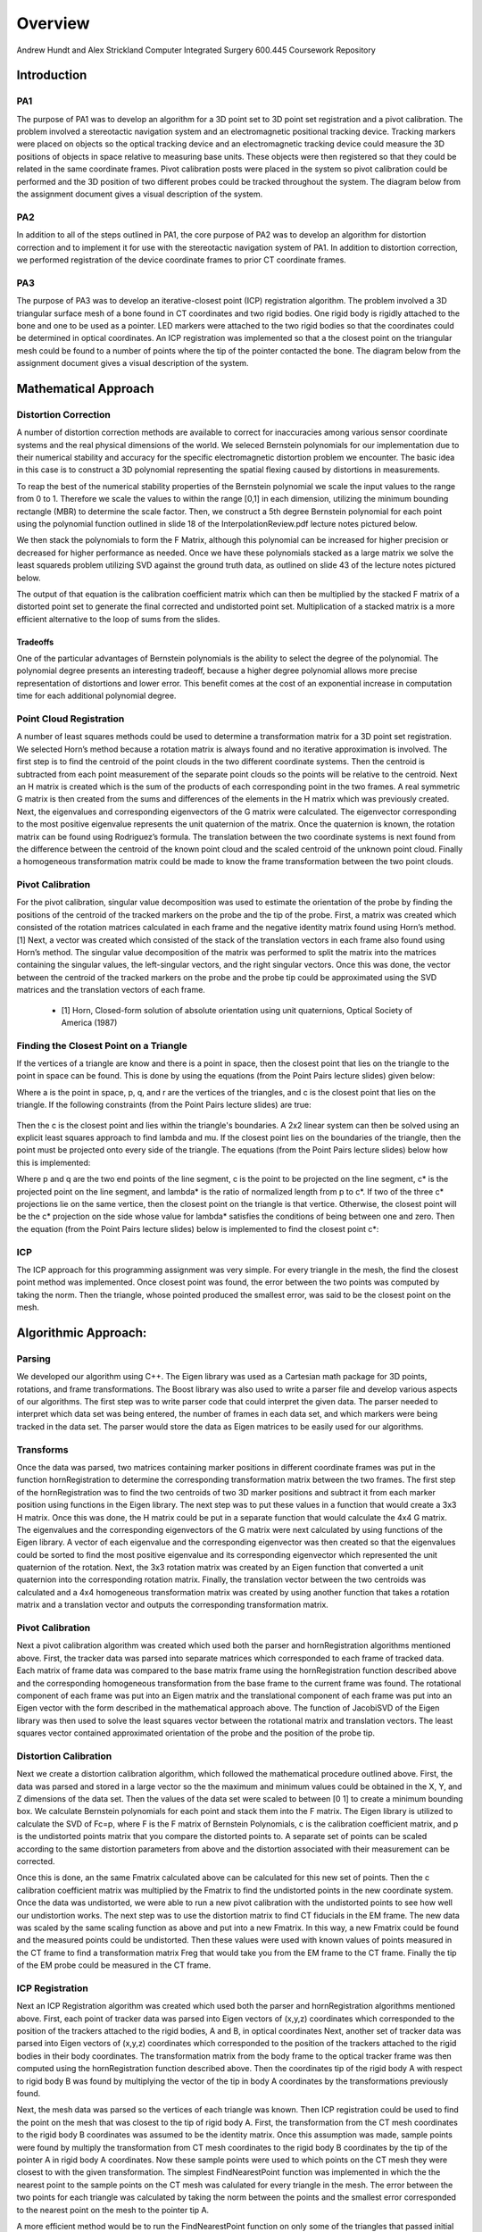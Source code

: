 
.. meta::
    :description: Andrew Hundt and Alex Strickland Computer Integrated Surgery 600.445 Coursework Repository

.. raw:: latex

    \pagebreak


========
Overview
========

Andrew Hundt and Alex Strickland Computer Integrated Surgery 600.445 Coursework Repository

Introduction
============

PA1
---
 
The purpose of PA1 was to develop an algorithm for a 3D point set to 3D point set registration and a pivot
calibration. The problem involved a stereotactic navigation system and an electromagnetic positional tracking
device. Tracking markers were placed on objects so the optical tracking device and an electromagnetic tracking
device could measure the 3D positions of objects in space relative to measuring base units. These objects were
then registered so that they could be related in the same coordinate frames. Pivot calibration posts were placed
in the system so pivot calibration could be performed and the 3D position of two different probes could be
tracked throughout the system. The diagram below from the assignment document gives a visual description of the
system.


.. image:: static/CIS_PA1_AssignmentPicture.png

PA2
---

In addition to all of the steps outlined in PA1, the core purpose of PA2 was to develop an algorithm for
distortion correction and to implement it for use with the stereotactic navigation system of PA1. In addition to
distortion correction, we performed registration of the device coordinate frames to prior CT coordinate frames.

PA3
---

The purpose of PA3 was to develop an iterative-closest point (ICP) registration algorithm. The problem
involved a 3D triangular surface mesh of a bone found in CT coordinates and two rigid bodies. One rigid body
is rigidly attached to the bone and one to be used as a pointer. LED markers were attached to the two rigid
bodies so that the coordinates could be determined in optical coordinates. An ICP registration was implemented
so that a the closest point on the triangular mesh could be found to a number of points where the tip of the
pointer contacted the bone. The diagram below from the assignment document gives a visual description of the
system.


.. image:: static/PA3_Problem_Drawing.png



Mathematical Approach
=====================


Distortion Correction
---------------------

A number of distortion correction methods are available to correct for inaccuracies among various sensor
coordinate systems and the real physical dimensions of the world. We seleced Bernstein polynomials for our
implementation due to their numerical stability and accuracy for the specific electromagnetic distortion problem
we encounter. The basic idea in this case is to construct a 3D polynomial representing the spatial flexing
caused by distortions in measurements.


To reap the best of the numerical stability properties of the Bernstein polynomial we scale the input values to
the range from 0 to 1. Therefore we scale the values to within the range [0,1] in each dimension, utilizing the
minimum bounding rectangle (MBR) to determine the scale factor. Then, we construct a 5th degree Bernstein
polynomial for each point using the polynomial function outlined in slide 18 of the InterpolationReview.pdf
lecture notes pictured below.


.. image:: static/bernstein_polynomial.png

We then stack the polynomials to form the F Matrix, although this polynomial can be increased for higher
precision or decreased for higher performance as needed. Once we have these polynomials stacked as a large
matrix we solve the least squareds problem utilizing SVD against the ground truth data, as outlined on slide 43
of the lecture notes pictured below.


.. image:: static/bernstein_polynomial_SVD_3D_calibration.png

The output of that equation is the calibration coefficient matrix which can then be multiplied by the stacked F
matrix of a distorted point set to generate the final corrected and undistorted point set. Multiplication of a
stacked matrix is a more efficient alternative to the loop of sums from the slides.



Tradeoffs
~~~~~~~~~

One of the particular advantages of Bernstein polynomials is the ability to select the degree of the polynomial.
The polynomial degree presents an interesting tradeoff, because a higher degree polynomial allows more precise
representation of distortions and lower error. This benefit comes at the cost of an exponential increase in
computation time for each additional polynomial degree.


Point Cloud Registration
------------------------

A number of least squares methods could be used to determine a transformation matrix for a 3D point set
registration. We selected Horn’s method because a rotation matrix is always found and no iterative approximation
is involved. The first step is to find the centroid of the point clouds in the two different coordinate systems.
Then the centroid is subtracted from each point measurement of the separate point clouds so the points will be
relative to the centroid. Next an H matrix is created which is the sum of the products of each corresponding
point in the two frames. A real symmetric G matrix is then created from the sums and differences of the elements
in the H matrix which was previously created. Next, the eigenvalues and corresponding eigenvectors of the G
matrix were calculated. The eigenvector corresponding to the most positive eigenvalue represents the unit
quaternion of the matrix. Once the quaternion is known, the rotation matrix can be found using Rodriguez’s
formula. The translation between the two coordinate systems is next found from the difference between the
centroid of the known point cloud and the scaled centroid of the unknown point cloud. Finally a homogeneous
transformation matrix could be made to know the frame transformation between the two point clouds.


Pivot Calibration
-----------------

For the pivot calibration, singular value decomposition was used to estimate the orientation of the probe by
finding the positions of the centroid of the tracked markers on the probe and the tip of the probe. First, a
matrix was created which consisted of the rotation matrices calculated in each frame and the negative identity
matrix found using Horn’s method.\[1] Next, a vector was created which consisted of the stack of the translation
vectors in each frame also found using Horn’s method. The singular value decomposition of the matrix was
performed to split the matrix into the matrices containing the singular values, the left-singular vectors, and
the right singular vectors. Once this was done, the vector between the centroid of the tracked markers on the
probe and the probe tip could be approximated using the SVD matrices and the translation vectors of each frame.


 * \[1] Horn, Closed-form solution of absolute orientation using unit quaternions, Optical Society of America (1987)

 
 
Finding the Closest Point on a Triangle
---------------------------------------
 
If the vertices of a triangle are know and there is a point in space, then the closest point that lies on the triangle to 
the point in space can be found. This is done by using the equations (from the Point Pairs lecture slides) given below:

.. image:: static/PA3_Eq1.png

.. image:: static/PA3_Eq2.png

Where a is the point in space, p, q, and r are the vertices of the triangles, and c is the closest point that lies on the 
triangle. If the following constraints (from the Point Pairs lecture slides) are true:
 
 .. image:: static/PA3_Constraint1.png
 
Then the c is the closest point and lies within the triangle's boundaries. A 2x2 linear system can then be solved using
an explicit least squares approach to find lambda and mu. If the closest point lies on the boundaries of the triangle, 
then the point must be projected onto every side of the triangle. The equations (from the Point Pairs lecture slides)
below how this is implemented:

.. image:: static/PA3_Eq3.png

.. image:: static/PA3_Eq4.png

Where p and q are the two end points of the line segment, c is the point to be projected on the line segment, c* is the 
projected point on the line segment, and lambda* is the ratio of normalized length from p to c*. If two of the three c* 
projections lie on the same vertice, then the closest point on the triangle is that vertice. Otherwise, the closest point 
will be the c* projection on the side whose value for lambda* satisfies the conditions of being between one and zero. 
Then the equation (from the Point Pairs lecture slides) below is implemented to find the closest point c*:

.. image:: static/PA3_Eq5.png

ICP
---
The ICP approach for this programming assignment was very simple. For every triangle in the mesh, the find the closest
point method was implemented. Once closest point was found, the error between the two points was computed by taking the
norm. Then the triangle, whose pointed produced the smallest error, was said to be the closest point on the mesh. 


 
 
Algorithmic Approach:
=====================

Parsing
-------

We developed our algorithm using C++. The Eigen library was used as a Cartesian math package for 3D points,
rotations, and frame transformations. The Boost library was also used to write a parser file and develop various
aspects of our algorithms. The first step was to write parser code that could interpret the given data. The
parser needed to interpret which data set was being entered, the number of frames in each data set, and which
markers were being tracked in the data set. The parser would store the data as Eigen matrices to be easily used
for our algorithms.

Transforms
----------

Once the data was parsed, two matrices containing marker positions in different coordinate frames was put in the
function hornRegistration to determine the corresponding transformation matrix between the two frames. The first
step of the hornRegistration was to find the two centroids of two 3D marker positions and subtract it from each
marker position using functions in the Eigen library. The next step was to put these values in a function that
would create a 3x3 H matrix. Once this was done, the H matrix could be put in a separate function that would
calculate the 4x4 G matrix. The eigenvalues and the corresponding eigenvectors of the G matrix were next
calculated by using functions of the Eigen library. A vector of each eigenvalue and the corresponding
eigenvector was then created so that the eigenvalues could be sorted to find the most positive eigenvalue and
its corresponding eigenvector which represented the unit quaternion of the rotation. Next, the 3x3 rotation
matrix was created by an Eigen function that converted a unit quaternion into the corresponding rotation matrix.
Finally, the translation vector between the two centroids was calculated and a 4x4 homogeneous transformation
matrix was created by using another function that takes a rotation matrix and a translation vector and outputs
the corresponding transformation matrix.


Pivot Calibration
-----------------

Next a pivot calibration algorithm was created which used both the parser and hornRegistration algorithms
mentioned above. First, the tracker data was parsed into separate matrices which corresponded to each frame of
tracked data. Each matrix of frame data was compared to the base matrix frame using the hornRegistration
function described above and the corresponding homogeneous transformation from the base frame to the current
frame was found. The rotational component of each frame was put into an Eigen matrix and the translational
component of each frame was put into an Eigen vector with the form described in the mathematical approach above.
The function of JacobiSVD of the Eigen library was then used to solve the least squares vector between the
rotational matrix and translation vectors. The least squares vector contained approximated orientation of the
probe and the position of the probe tip.


Distortion Calibration
----------------------

Next we create a distortion calibration algorithm, which followed the mathematical procedure outlined above. First,
the data was parsed and stored in a large vector so the the maximum and minimum values could be obtained in the X, Y,
and Z dimensions of the data set. Then the values of the data set were scaled to between [0 1] to create a minimum 
bounding box. We calculate Bernstein polynomials for each point and stack them into the F matrix. The Eigen library
is utilized to calculate the SVD of Fc=p, where F is the F matrix of Bernstein Polynomials, c is the calibration
coefficient matrix, and p is the undistorted points matrix that you compare the distorted points to. A separate
set of points can be scaled according to the same distortion parameters from above and the distortion associated with
their measurement can be corrected. 

Once this is done, an the same Fmatrix calculated above can be calculated for this new set of points. Then the c
calibration coefficient matrix was multiplied by the Fmatrix to find the undistorted points in the new coordinate system.
Once the data was undistorted, we were able to run a new pivot calibration with the undistorted points to see how well
our undistortion works. The next step was to use the distortion matrix to find CT fiducials in the EM frame. The new data
was scaled by the same scaling function as above and put into a new Fmatrix. In this way, a new Fmatrix could be found
and the measured points could be undistorted. Then these values were used with known values of points measured in the CT
frame to find a transformation matrix Freg that would take you from the EM frame to the CT frame. Finally the tip of the
EM probe could be measured in the CT frame.

 
ICP Registration
----------------

Next an ICP Registration algorithm was created which used both the parser and hornRegistration algorithms
mentioned above. First, each point of tracker data was parsed into Eigen vectors of (x,y,z) coordinates which 
corresponded to the position of the trackers attached to the rigid bodies, A and B, in optical coordinates  Next, another 
set of tracker data was parsed into Eigen vectors of (x,y,z) coordinates which corresponded to the position of the 
trackers attached to the rigid bodies in their body coordinates. The transformation matrix from the body frame to the 
optical tracker frame was then computed using the hornRegistration function described above. Then the coordinates tip of 
the rigid body A with respect to rigid body B was found by multiplying the vector of the tip in body A coordinates by the 
transformations previously found. 

Next, the mesh data was parsed so the vertices of each triangle was known. Then ICP registration could be used to find
the point on the mesh that was closest to the tip of rigid body A. First, the transformation from the CT mesh coordinates
to the rigid body B coordinates was assumed to be the identity matrix. Once this assumption was made, sample points were
found by multiply the transformation from CT mesh coordinates to the rigid body B coordinates by the tip of the pointer A
in rigid body A coordinates. Now these sample points were used to which points on the CT mesh they were closest to with
the given transformation. The simplest FindNearestPoint function was implemented in which the the nearest point to the
sample points on the CT mesh was calulated for every triangle in the mesh. The error between the two points for each
triangle was calculated by taking the norm between the points and the smallest error corresponded to the nearest point on
the mesh to the pointer tip A.


A more efficient method would be to run the FindNearestPoint function on only some of the triangles that passed initial 
criteria instead of all of the triangles. This would be done by using a data structure such as a bounding box or some 
type of hierarchical data structure.


Structure of the Program
========================

The software is structured as a set of header only libraries in the include folder, which are utilized by
the unit tests, main, and any external libraries that choose to use these utilities.


The most important files include:


=============================   ===============================================================================
File name                       Description
=============================   ===============================================================================
**IterativeClosestPoint.hpp**   Algorithm for finding ICP registration.
**hornRegistration.hpp**        Horn's method of Point Cloud to Point Cloud registration.
**DistortionCalibration.hpp**   Bernstein Polynomial method of distortion correction.
**hornRegistration.hpp**        Horn's method of Point Cloud to Point Cloud registration.
**PivotCalibration.hpp**        Pivot Calibration.
**PA2.hpp**                     **fiducialPointInEMFrame()** and **probeTipPointinCTFrame()** PA2 #4,6
**cisHW1test.cpp**              An extensive set of unit tests for the library relevant to PA1.
**cisHW2test.cpp**              An extensive set of unit tests for the library relevant to PA2.
**cisHW3test.cpp**              An extensive set of unit tests for the library relevant to PA3.
**cisHW1-2.cpp**                Main executable source, contains cmdline parsing code and produces output data.
**cisHW3-4.cpp**                Main executable source, contains cmdline parsing code and produces output data.
**parseCSV...**                 File parsing functions are in **parseCSV_CIS_pointCloud.hpp**.
=============================   ===============================================================================






Important Functions and Descriptions
------------------------------------

Each function includes substantial doxygen documentation explaining its purpose and usage. This documentation
can be viewed inline with the source code, or via a generated html sphinx + doxygen website generated using CMake. 
Here is a list of the most important functions used in the program is a brief description of each of them.

PA1
~~~

**EigenMatrix()**         	   

Computes the eigenvalues and corresponding eigenvectors from a given G matrix. It 
outputs a rotation matrix corresponding to the unit quaternion of the largest 
positive eigenvalue

**homogeneousmatrix()**          

Creates a 4x4 homogeneous matrix from a derived rotational matrix and translational vector

**hornRegistration()**

Computes the homogeneous transformation matrix F given a set of two cloud points. 
It is comprised of the various functions listed above

**homogeneousInverse()**		   

Computes the inverse of a given homogeneous matrix 

**registrationToFirstCloud()**   

Parses the data and runs the hornRegistration function for pivot calibration

**transformToRandMinusIandPMatrices()**   

Creates the A and b components of the form Ax=b for singular value decomposition.
A is of the form [R|-I] while b is of the form [-p] where R is the stack of 
rotational matrices of the F transformation matrices, I is stack of 3x3 identity 
matrices, and p is the stack of the translational vectors of the F transformation 
matrices.

**SVDSolve()**				   

Computes the x of the least squares problem Ax=b using singular value decomposition
when the stack of matrices in given


**Hmatrix()**   			
	
Computes a sum of the products H matrix given a set of two cloud points

**Gmatrix()**					  
 
Computes a sum of the differences of the given H matrix

**pivotCalibration()**

Computes the pivot point position from tracking data using the SVDSolve(), 
registrationToFirstCloud(), and transformToRandMinusIandPMatrices() functions


PA2
~~~

**CorrectDistortion()**

Correct distortions in one point cloud by utilizing distorted and undistorted versions of a second point cloud.
Bernstein Polynomials are utilized to perform the correction.

**BernsteinPolynomial()**

Find the solution to the Berstein polynomial when at varying degrees and points depending on the input.

**Fmatrix()**

Multiplies the Bernstein polynomial into a matrix so that a function of every degree of i, j, and k are found
and a distortion calibration can be done using the matrix.

**ScaleToUnitBox()**

Calculates maximum and minimum values in the X,Y, and z coordinates of a point cloud and then normalizes the 
value of every single opint.

**probeTipPointinCTF()**

Uses measured positions of EM tracker points on the EM probe in the EM frame when the tip is in a CT fiducial
and returns the point of the fiducial dimple (solves problem 5).

**fiducialPointInEMFrame()**

Uses measured positions of EM tracker points on the EM probe in the EM frame when the tip is in a CT fiducial
and returns points of the CT fiducial locations in EM frame.


PA3
~~~

**icpPointMeshRegistration()**

Primary function implementing the math specific to the system specified in PA3.

**FindClosestPoint()**

Finds the closest point on the triangle to a point in space. If the closest point lies with in triangle, then the
function finds the nearest point internally. Else if the closest point lies on an edge or vertice, the function
OutsideOfTriangle() is called to find the nearest point.

**OutsideOfTriangle()**

Finds the closest point on the triangle to a point in space if the closest point lies on an edge or vertice

**ProjectOnSegment()**

Finds the nearest point on a line segment to a point in space. Called by the function OutsideOfTriangle() to determine
where the nearest point is to each side of the triangle.

**PointEqualityCheck()**

Determines if two points are equal. Used by the function OutsideOfTriangle to determine if the nearest point on the
triangle lies on a vertice


PA4
~~~


Results and Discussion
======================

Validation
----------

We took several approaches to the validation of our software. These include manual and automatic execution of
the supplied test data, the implementation of unit tests to verify the data, and initial integration of
continuous integration software to catch errors early. We implemented a battery of unit tests to verify the
basic functions and ensure they are running correctly.


Point Cloud Registration
------------------------

We have been able to ensure that point cloud to point cloud registration is working correctly by finding the
transformation of one point cloud to another and then the opposite. Multiplying these two transformation
matrices together resulted in an identity matrix which would be expected. We tested the input data set as well,
ensuring that we were within the given tolerance range. This shows the strength of Horn’s method and since it requires no
special case exceptions for a solution, we concluded it was the best method of the one's taught in class.

Calibration
-----------

The position of the tip of the probe when calibrate by EM also gave us results well within our tolerance
levels. Our results were less accurate when error was introduced, but not to an unreasonable degree.

Finding the Closest Point on a Triangle
---------------------------------------

We have also been able to ensure that finding the closest point on a triangle algorithm is working correctly by assigning
vertices to an arbitrary triangle and then testing points in space where we knew what the closest point on the triangle
was. We tested the different special cases of the problem as the closest point lying within the boundaries of the
triangle, on one of the sides of the triangle, and on one of the vertices of the triangle. Our algorithm was able to
return the nearest point for every case.


Status of results
=================

PA 2
----

We have encountered errors in our software that we have narrowed down to points after the EM distortion calibration
steps, because we have been able to verify our Bernstein functions using unit tests and debug data. However, a bug
remains in either the steps for calculating Freg or finding each of the CT fiducial. Since the underlying components are
largely well tested, we expect the bug to be in the transform or data flow steps of the generateOutputFile() function in
cisHW1-2.cpp or the function definitions in PA2.hpp.

PA 3
----

Our initial algorithm passed our unit tests and gave us similar errors to the output data files. We concluded that our we
were able to successfully implement the first iteration of an ICP registration. Although the simlpest linear method was
implemented, our program was able to run the program of all debug and unknown data sets in less than thirty seconds even
in debug mode. Adding threads and running in release mode made our program run even faster. A data structure was not
needed for this assignment because we concluded that there was no problem with the speed of the program. For PA 4, we will
revaluate this conclusion as the ICP will need to iterate multiple times, greatly increasing our runtime.
 
PA 4
----


Performance
~~~~~~~~~~~

We took several approaches to performance optimization. First, we ensured there are instructions for building and executing
the code in release mode with high performance settings for fast execution. We also ensured all of our functions were
implemented with high performance in mind, utilizing eigen C++ library functions and other cases where vectorization of
data allows higher performance. Then, we implemented threading so that all data sets can be executed simultaneously, 
which resulted in an approximately 8 fold speedup for computers with multiple processors. These performance criteria
allow the application to execute all the data sets in 35.5 seconds on a 2014 Intel core i7 processor. This performance 
was achieved with simple search, and should be adequate for the current needs and data sets.

Spatial Indexing
~~~~~~~~~~~~~~~~

Additionally, an alternative ICP algorithm was implemented using the `Boost.Geometry Spatial Index library <http://www.boost.org/doc/libs/1_57_0/libs/geometry/doc/html/geometry/spatial_indexes/introduction.html>`_ , 
which contains an r-tree implementation. The ideal mechanism to accelerate search is to insert each
triangle into the index, then query the r-tree for the nearest triangle to a given point. This would substantially
speed up all data access by reducing access time for an individual element from O(n) to O(log(n)).
However, this data structure does not yet have triangle insertion implemented. Instead the bounding box of each 
triangle is inserted into the index with a reference to the underlying triangle. From this, the nearest bounding
boxes are queried and visited in order from nearest to furthest, and the underlying polygon distance is checked.
As soon as a bounding box distance is reached that is entirely further away than the nearest polygon, the search
is stopped and the ICP algorithm proceeds as normal, with an accelerated lookup of the closest point on the mesh.

Currently there is a bug in the implementation of this function, and we suspect that the distance
comparison is not done correctly. We suspect the mistake is due to the potential for overlapping bounding 
boxes when one triangle is definitvely closer and thus returning polygons that are not the closest. However,
the other performance optimizations performed on simple search mean results can be found in a reasonable amount
of time for the current use case.

Tabular Summary of PA 3 Unknown Data Results
--------------------------------------------


=================   ===============   ===============   ===============
Point Number        Error in G Data   Error in H Data   Error in I Data
=================   ===============   ===============   ===============
       1               0.14811            0.77494            2.84084   
       2               0.60432            0.96266            0.46215      
       3               2.24293            0.67760            4.43498      
       4               0.76945            0.24216            1.77055      
       5               1.45001            0.51152            0.40509      
       6               0.80641            1.54260            0.10251      
       7               0.86017            0.24527            0.30031      
       8               2.61080            0.72909            0.79210      
       9               2.10517            0.48146            2.54912      
       10              0.96220            0.30248            2.07283      
       11              0.00198            1.43465            5.54007      
       12              2.45932            0.01729            1.06041
       13              1.47099            1.38414            2.93195
       14              1.34390            0.42595            1.44610
       15              0.41964            2.43422            1.83156
       16              1.44879            0.13935            0.57452
       17              0.01526            0.29749            0.47596
       18              1.96765            0.88617            0.87031
       19              1.30039            0.65453            3.82845
       20              1.02220            0.18214            1.17058      
**Average Error**    **1.20048**        **0.71629**        **1.77302**
  **Max Error**      **2.61080**        **2.43422**        **5.54007**
=================   ===============   ===============   ===============

The error in debug data sets is consistent with the error in the output files. On the unknown output, the overall error
bounds seem reasonable when compared to the debug data sets.  We expect our algorithms are not the most substantial source
of error in these results and instead are attributed to noise or other sources of error.


Tabular Summary of PA 4 Results
-------------------------------

=================   ===============   ===============   ===============
File                Error Mean        Error Max         Error Variance
=================   ===============   ===============   ===============

PA4-A-Debug         0.00197113        0.00717058        2.23062e-06 
PA4-B-Debug         0.00186124        0.00787022        2.47282e-06
PA4-C-Debug         0.00176908        0.0069919         2.21001e-06 
PA4-D-Debug         0.00324727        0.0133826         6.58918e-06 
PA4-E-Debug         0.0668846         0.275337          0.0031848 
PA4-F-Debug         0.0593784         0.256141          0.00257083 
PA4-G-Unknown       0.00332878        0.0149228         7.39938e-06 
PA4-H-Unknown       0.00364877        0.0118835         7.24306e-06 
PA4-J-Unknown       0.0650882         0.337438          0.00308615 
PA4-K-Unknown       0.0665567         0.259723          0.00288765
=================   ===============   ===============   ===============


Error Propagation
-----------------

Barring errors due to software bugs, error propagation can occur based on several sources. If there is systemic biased
measurement in a single direction, this can offset error and cause it to propagate along transform chains and even
amplify error.

PA 2
~~~~

Error sources and propagation can come from a variety of sources, including EM distortion, EM Noise, and OT jiggle. 
We were able to account for the EM distortion through our distortion calibration functions. It is expected that some
amount of EM Noise, distortion, and jiggle will be propagated throughout the system that we are unable to account for.


One example of how error can propagate is if both the optical tracker and EM tracker are off with a common distortion
component, it is possible for this information to cause the Bernstein curve to misestimate the actual curve, and
consequently cause the registration between the CT scan and the other sensors to have a higher error. In this way errors
can propagate through the whole system. This particular example can be mitigated through the use of fixed physical
structures that are known in advance that can be used to estimate and account for such systemic errors.

Additionally, inaccurate sensors due to large random variation are an example of error which cannot be removed through 
distortion calibration. 

PA 3
~~~~

Possible error sources and propagation were due to simulated noise.  The early debug sets had the least amount of
simulated noise corresponding to very low error while the later debug sets and unknown sets had a greater simulated noise
corresponding to a slightly larger error.  The simulated noise could have been attributed to a number of sources including
Optical distortion, Optical Noise, Optical jiggle, CT distortion, or CT Noise.


Results Metric
--------------

PA 2
~~~~

We know that our distortion is correct and we can measure its accuracy because we can compare the old values 
of EM pivot to the newly undistorted values that we encounter. By comparing to prior ground truth values we 
can assess the accuracy of our calibration.

Our metric for error is the distance difference between our calculations and the debug outputs. This can be measured
as an average, or with other statistical tools. We can also detect certain sources of error by specifying our own test
functions. We also utilize the **BOOST_VERIFY** macro and the checkWitinTolerances() function to verify that functions
are being called and returning values that or correct to within certain tolerances, considering the limits of the
particular algorithms we are using. 

PA 3
~~~~

Our metric for error is the norm between the sample points and the nearest points on the CT mesh.  The norm was small in
most cases so we concluded that our implementation of ICP registration was successful.  In PA 4, we will expand on our
current ICP by iterating and setting an error bound to obtain more accurate results.

Andrew and Alex spent approximately equal time on the assignment, with significant amounts of time spent pair
programming. Both contributed equally to the implementation and debugging of functions.


Additional Information
======================
